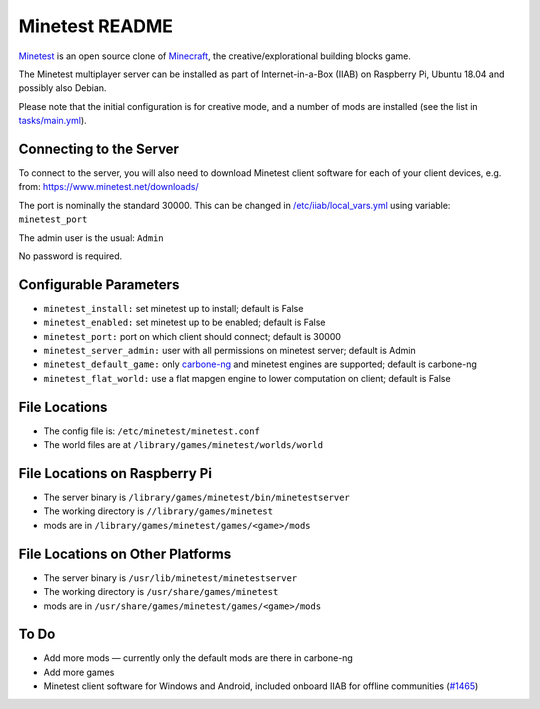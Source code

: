 ===============
Minetest README
===============

`Minetest <https://www.minetest.net/>`_ is an open source clone of `Minecraft <https://en.wikipedia.org/wiki/Minecraft>`_, the creative/explorational building blocks game.

The Minetest multiplayer server can be installed as part of Internet-in-a-Box (IIAB) on Raspberry Pi, Ubuntu 18.04 and possibly also Debian.

Please note that the initial configuration is for creative mode, and a number of mods are installed (see the list in `tasks/main.yml <tasks/main.yml>`_).

Connecting to the Server
------------------------

To connect to the server, you will also need to download Minetest client software for each of your client devices, e.g. from: https://www.minetest.net/downloads/

The port is nominally the standard 30000.  This can be changed in `/etc/iiab/local_vars.yml <http://wiki.laptop.org/go/IIAB/FAQ#What_is_local_vars.yml_and_how_do_I_customize_it.3F>`_ using variable: ``minetest_port``

The admin user is the usual: ``Admin``

No password is required.

Configurable Parameters
-----------------------

- ``minetest_install:`` set minetest up to install; default is False
- ``minetest_enabled:`` set minetest up to be enabled; default is False
- ``minetest_port:`` port on which client should connect; default is 30000
- ``minetest_server_admin:`` user with all permissions on minetest server; default is Admin

- ``minetest_default_game:`` only `carbone-ng <https://github.com/Calinou/carbone-ng>`_ and minetest engines are supported; default is carbone-ng
- ``minetest_flat_world:`` use a flat mapgen engine to lower computation on client; default is False

File Locations
--------------

- The config file is: ``/etc/minetest/minetest.conf``
- The world files are at ``/library/games/minetest/worlds/world``

File Locations on Raspberry Pi
------------------------------

- The server binary is ``/library/games/minetest/bin/minetestserver``
- The working directory is ``//library/games/minetest``
- mods are in  ``/library/games/minetest/games/<game>/mods``

File Locations on Other Platforms
---------------------------------
- The server binary is ``/usr/lib/minetest/minetestserver``
- The working directory is ``/usr/share/games/minetest``
- mods are in  ``/usr/share/games/minetest/games/<game>/mods``

To Do
-----
- Add more mods — currently only the default mods are there in carbone-ng
- Add more games
- Minetest client software for Windows and Android, included onboard IIAB for offline communities (`#1465 <https://github.com/iiab/iiab/issues/1465>`_)
